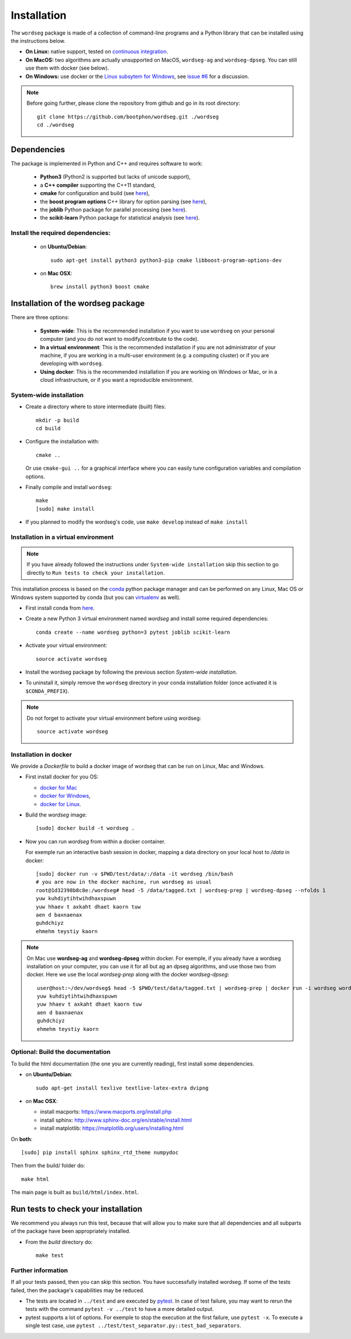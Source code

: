 .. _installation:


============
Installation
============

The ``wordseg`` package is made of a collection of command-line
programs and a Python library that can be installed using the
instructions below.

* **On Linux:** native support, tested on `continuous integration
  <https://travis-ci.org/bootphon/wordseg>`_.

* **On MacOS:** two algorithms are actually unsupported on MacOS,
  ``wordseg-ag`` and ``wordseg-dpseg``. You can still use them with
  docker (see below).

* **On Windows:** use docker or the `Linux subsytem for Windows
  <https://msdn.microsoft.com/en-us/commandline/wsl/about>`_, see
  `issue #6 <https://github.com/bootphon/wordseg/issues/6>`_ for a
  discussion.

.. note::

   Before going further, please clone the repository from
   github and go in its root directory::

     git clone https://github.com/bootphon/wordseg.git ./wordseg
     cd ./wordseg


------------
Dependencies
------------

The package is implemented in Python and C++ and requires software to
work:

  - **Python3** (Python2 is supported but lacks of unicode support),

  - a **C++ compiler** supporting the C++11 standard,

  - **cmake** for configuration and build (see `here <https://cmake.org/>`_),

  - the **boost program options** C++ library for option parsing (see `here
    <http://www.boost.org/doc/libs/1_65_1/doc/html/program_options.html>`_),

  - the **joblib** Python package for parallel processing (see `here
    <https://joblib.readthedocs.io>`_).

  - the **scikit-learn** Python package for statistical analysis (see
    `here <http://scikit-learn.org>`_).


Install the required dependencies:
----------------------------------

  - on **Ubuntu/Debian**::

      sudo apt-get install python3 python3-pip cmake libboost-program-options-dev

  - on **Mac OSX**::

      brew install python3 boost cmake

------------------------------------
Installation of the wordseg package
------------------------------------

There are three options:

  - **System-wide**: This is the recommended installation if you want
    to use ``wordseg`` on your personal computer (and you do not want
    to modify/contribute to the code).

  - **In a virtual environment**: This is the recommended installation
    if you are not administrator of your machine, if you are working
    in a multi-user environment (e.g. a computing cluster) or if you
    are developing with ``wordseg``.

  - **Using docker**: This is the recommended installation if you are
    working on Windows or Mac, or in a cloud infrastructure, or if you
    want a reproducible environment.


System-wide installation
------------------------

* Create a directory where to store intermediate (built) files::

    mkdir -p build
    cd build

* Configure the installation with::

    cmake ..

  Or use ``cmake-gui ..`` for a graphical interface where you can
  easily tune configuration variables and compilation options.

* Finally compile and install ``wordseg``::

    make
    [sudo] make install

* If you planned to modify the wordseg's code, use ``make develop``
  instead of ``make install``


Installation in a virtual environment
-------------------------------------

.. note::

   If you have already followed the instructions under ``System-wide installation``
   skip this section to go directly to ``Run tests to check your installation``.


This installation process is based on the conda_ python package
manager and can be performed on any Linux, Mac OS or Windows system
supported by conda (but you can virtualenv_ as well).

* First install conda from `here <https://conda.io/miniconda.html>`_.

* Create a new Python 3 virtual environment named *wordseg* and
  install some required dependencies::

    conda create --name wordseg python=3 pytest joblib scikit-learn

* Activate your virtual environment::

    source activate wordseg

* Install the wordseg package by following the previous section
  *System-wide installation*.

* To uninstall it, simply remove the ``wordseg`` directory in your
  conda installation folder (once activated it is ``$CONDA_PREFIX``).

.. note::

   Do not forget to activate your virtual environment before using wordseg::

     source activate wordseg


Installation in docker
----------------------

We provide a `Dockerfile` to build a docker image of wordseg that can
be run on Linux, Mac and Windows.

* First install docker for you OS:

  - `docker for Mac <https://docs.docker.com/docker-for-mac/install/>`_
  - `docker for Windows <https://docs.docker.com/docker-for-windows/install/>`_,
  - `docker for Linux <https://docs.docker.com/install/linux/docker-ce/ubuntu/>`_.

* Build the `wordseg` image::

    [sudo] docker build -t wordseg .

* Now you can run `wordseg` from within a docker container.

  For exemple run an interactive bash session in docker, mapping a
  data directory on your local host to `/data` in docker::

    [sudo] docker run -v $PWD/test/data/:/data -it wordseg /bin/bash
    # you are now in the docker machine, run wordseg as usual
    root@1d32398b8c8e:/wordseg# head -5 /data/tagged.txt | wordseg-prep | wordseg-dpseg --nfolds 1
    yuw kuhdiytihtwihdhaxspuwn
    yuw hhaev t axkaht dhaet kaorn tuw
    aen d baxnaenax
    guhdchiyz
    ehmehm teystiy kaorn

.. note::

   On Mac use **wordseg-ag** and **wordseg-dpseg** within docker. For
   exemple, if you already have a wordseg installation on your
   computer, you can use it for all but ag an dpseg algorithms, and
   use those two from docker. Here we use the local `wordseg-prep`
   along with the docker `wordseg-dpseg`::

     user@host:~/dev/wordseg$ head -5 $PWD/test/data/tagged.txt | wordseg-prep | docker run -i wordseg wordseg-dpseg --nfolds 1
     yuw kuhdiytihtwihdhaxspuwn
     yuw hhaev t axkaht dhaet kaorn tuw
     aen d baxnaenax
     guhdchiyz
     ehmehm teystiy kaorn


Optional: Build the documentation
---------------------------------

To build the html documentation (the one you are currently reading),
first install some dependencies.

- on **Ubuntu/Debian**::

    sudo apt-get install texlive textlive-latex-extra dvipng

- on **Mac OSX**:

  - install macports: https://www.macports.org/install.php
  - install sphinx: http://www.sphinx-doc.org/en/stable/install.html
  - install matplotlib: https://matplotlib.org/users/installing.html

On **both**::

     [sudo] pip install sphinx sphinx_rtd_theme numpydoc

Then from the build/ folder do::

     make html

The main page is built as ``build/html/index.html``.


------------------------------------
Run tests to check your installation
------------------------------------

We recommend you always run this test, because that will allow you to
make sure that all dependencies and all subparts of the package have
been appropriately installed.

* From the `build` directory do::

    make test


Further information
-------------------

If all your tests passed, then you can skip this section. You have
successfully installed wordseg. If some of the tests failed, then the
package's capabilities may be reduced.

* The tests are located in ``../test`` and are executed by pytest_. In
  case of test failure, you may want to rerun the tests with the
  command ``pytest -v ../test`` to have a more detailed output.

* pytest supports a lot of options. For exemple to stop the execution
  at the first failure, use ``pytest -x``. To execute a single test
  case, use ``pytest ../test/test_separator.py::test_bad_separators``.


.. _conda: https://conda.io/miniconda.html
.. _pytest: https://docs.pytest.org/en/latest/
.. _virtualenv: https://virtualenv.pypa.io/en/stable/
